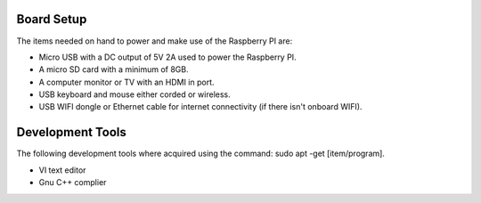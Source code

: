 Board Setup
###################

The items needed on hand to power and make use of the Raspberry PI are:

* Micro USB with a DC output of 5V 2A used to power the Raspberry PI.
* A micro SD card with a minimum of 8GB. 
* A computer monitor or TV with an HDMI in port. 
* USB keyboard and mouse either corded or wireless.
* USB WIFI dongle or Ethernet cable for internet connectivity (if there isn't onboard WIFI).
  
Development Tools 
####################

The following development tools where acquired using the command: sudo apt -get [item/program].

* VI text editor
* Gnu C++ complier

